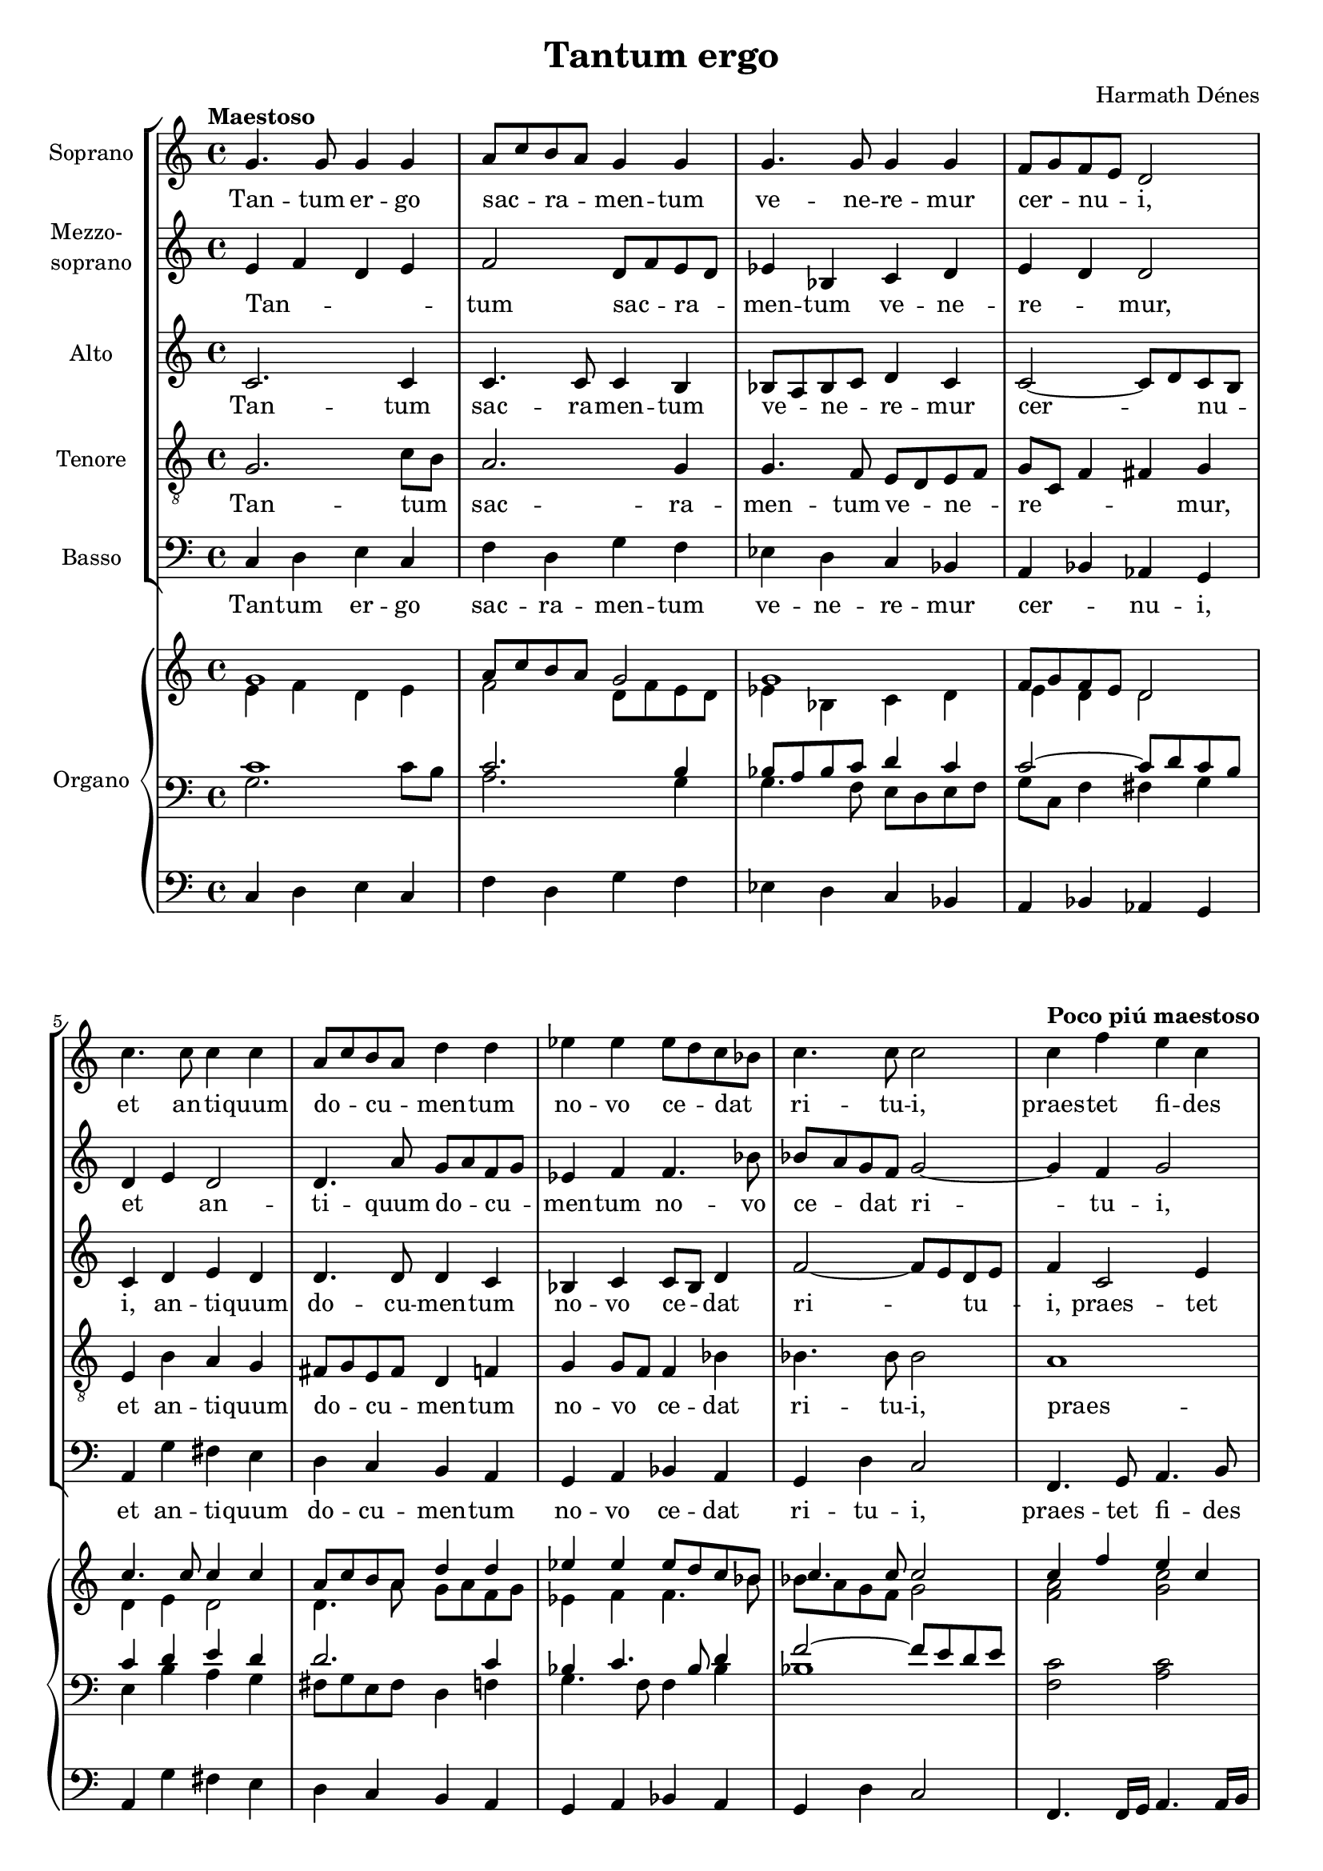 \version "2.16"
#(set-global-staff-size 18.25)
\header {
	title = "Tantum ergo"
	composer = "Harmath Dénes"
	tagline = ""
}
Soprano =  \relative g' {
    \clef "treble" \key c \major \time 4/4 |
    \tempo "Maestoso" g4. g8 g4 g4 |
    a8 [ c8 b8 a8 ] g4 g4 |
    g4. g8 g4 g4|
    f8 [ g8 f8 e8 ] d2 |
    c'4. c8 c4 c4 |
    a8 [ c8 b8 a8 ] d4 d4|
    es4 es4 es8 [ d8 c8 bes8 ] |
    c4. c8 c2 |
    \tempo "Poco piú maestoso" c4 f4 e4 c4| \barNumberCheck #10
    es4 es4 d4 bes4 |
    des4 des4 c4 bes4 |
    a4. g8 g2 |
    c4. ^"sost." c8 c4 c4|
    d8 [ f8 e8 d8 ] c2 ~ |
    c1 ~ |
    c1 |
    \tempo "Piú maestoso" R1|
    R1*3|
    \numericTimeSignature\time 4/2  |
    \tempo "Vivace" R1*4|
    R1*2 |
    r2 r4 r8 g4 g4 bes4 g8 r4|
    bes4 bes4 bes4 bes4 bes4 c8 bes4. r4 |
    R1*2|
    R1*2 |
    r2 r4 r8 a4 a4 gis4 a8 r4|
    r8 c4 c8 r4 c8 [ c8 ] c4 d8 c4. r4 | \barNumberCheck #30
    \time 7/8  R2..|
    R2..*3 |
    d4 d4 c4 a8 |
    c4 c4 b4 g8|
    bes4 bes4 a4 f8 |
    \time 6/8  g4 a8 fis4. |
    \time 7/8  R2..|
    R2..*2 |
    \time 6/8  R2.|
    \time 7/8  g4 b4 c4 as8 |
    a4 cis4 d4 bes8 |
    b4 dis4 e4 e8 |
    \time 6/8  e4 f8 d4.|
    \time 7/8  d4 es8 [ c8 g8 bes8 c8 ~ ] |
    c2.. ~ |
    c2.. ~ |
    c2.. ~| \barNumberCheck #50
    c8 r8 r4 r4. \bar "|."
}
SopranoLyricsOne =  \lyricmode {
	Tan -- tum er -- go sac -- _ ra -- _ men
    -- tum ve -- ne -- re -- mur cer -- _ nu -- _ "i,"
    et an -- ti -- quum do -- _ cu -- _  men -- tum
    no -- vo ce -- _ dat _ ri -- tu -- "i,"
    praes -- tet fi -- des
    sup -- ple -- men -- tum sen -- su -- um de -- fec -- tu -- "i,"
    sen -- su -- um de -- fec -- _ tu -- _ "i."
    ge -- ni -- to -- que
    laus et ju -- bi -- la -- ti -- "o,"
    vir -- tus quo -- que
    sit et be -- ne -- dic -- ti -- "o,"
    pro -- ce -- den -- ti ab u -- tro -- que
    com -- par sit lau -- da -- ti -- "o,"
    pro -- ce -- den -- ti ab u -- tro -- que
    com -- par sit lau -- da -- ti -- "o,"
    sit lau -- da -- _ ti -- o.
}
Mezzosoprano =  \relative e' {
    \clef "treble" \key c \major \time 4/4 e4 f4 d4 e4 |
    f2 d8 [ f8 e8 d8 ] |
    es4 bes4 c4 d4|
    e4 d4 d2 |
    d4 e4 d2 |
    d4. a'8 g8 [ a8 f8 g8 ]|
    es4 f4 f4. bes8 |
    bes8 [ a8 g8 f8 ] g2 ~ |
    g4 f4 g2| \barNumberCheck #10
    g4 c4 bes4 ges4 |
    es1 |
    f4 f4 e4 d4 |
    e4 g4. f4 g8|
    f2 fis2 |
    g4. g8 g4 g4 |
    g4. f8 f2 |
    R1|
    R1*3|
    \numericTimeSignature\time 4/2  R1*4|
    R1*2 |
    r2 r4 r8 g4 g4 bes4 g8 r4|
    r4 g4 g4 g4 g4 g8 g4. r4 |
    R1*2|
    R1*2 |
    r2 r4 r8 a4 a4 gis4 a8 r4|
    r8 c4 e,8 r4 e8 [ e8 ] e4 e8 e4. r4 | \barNumberCheck #30
    \time 7/8  R2..|
    R2..*3 |
    as4 g4 g4 f8 |
    g4 g4 g4 g8|
    f4 f4 f4 f8 |
    \time 6/8  e4 e8 fis4. |
    \time 7/8  R2..|
    R2..*2 |
    \time 6/8  R2.|
    \time 7/8  d4 g4 as4 es8 |
    e4 a4 bes4 f8 |
    fis4 b4 c4 c8 |
    \time 6/8  c4 c8 c4.|
    \time 7/8  R2.. |
    r2 as4. |
    g4 r4 bes4. |
    g4 r4 ges4.| \barNumberCheck #50
    g8 r8 r4 r4.
}
MezzosopranoLyricsOne =  \lyricmode {
	Tan -- _ _ _ tum sac -- _ ra -- _ men -- tum
	ve -- ne -- re -- _ "mur,"
	et _ an -- ti -- quum do -- _ cu -- _ men -- tum
	no -- vo ce -- _ dat _ ri -- tu -- "i,"
	praes -- tet fi -- des sup -- _ ple -- men -- "tum,"
	a _ _ _ _ _
	sen -- su -- um de -- fec -- tu -- "i."
	ge -- ni -- to -- que
	et ju -- bi -- la -- ti -- "o,"
	vir -- tus -- quo -- que
	sit et be -- ne -- dic -- ti -- "o,"
	pro -- ce -- den -- ti ab u -- tro -- que
	com -- par sit lau -- da -- ti -- "o,"
	pro -- ce -- den -- ti ab u -- tro -- que
	com -- par sit lau -- da -- ti -- "o."
	A -- "men," a -- "men," a -- "men."
}
Alto =  \relative c' {
    \clef "treble" \key c \major \time 4/4 c2. c4 |
    c4. c8 c4 b4 |
    bes8 [ a8 bes8 c8 ] d4 c4|
    c2 ~ c8 [ d8 c8 b8 ] |
    c4 d4 e4 d4 |
    d4. d8 d4 c4|
    bes4 c4 c8 [ bes8 ] d4 |
    f2 ~ f8 [ e8 d8 e8 ] |
    f4 c2 e4| \barNumberCheck #10
    es4 c4 c2 |
    ces2 des2 |
    cis4 d4 f2 |
    e4. d8 e8 d4 e8|
    c2 d2 |
    e2 d2 |
    c2 d2 |
    R1|
    R1*3|
    \numericTimeSignature\time 4/2  R1*4|
    R1*2 |
    r2 r4 r8 g4 g4 bes4 g8 r4|
    r2 es4 es4 es4 es8 es4. r4 |
    R1*2|
    R1*2 |
    r2 r4 r8 a4 a4 gis4 a8 r4|
    r2 r4 bes,8 [ bes8 ] bes4 bes8 bes4. r4 | \barNumberCheck #30
    \time 7/8  R2..|
    R2..*3 |
    f'4 f4 c4 c8 |
    e4 e4 d4 e8|
    d4 d4 c4 d8 |
    \time 6/8  d4 cis8 cis4. |
    \time 7/8  R2..|
    R2..*2 |
    \time 6/8  R2.|
    \time 7/8  b4 d4 es4 c8 |
    cis4 e4 f4 d8 |
    dis4 fis4 g4 g8 |
    \time 6/8  bes4 bes8 bes4.|
    \time 7/8  R2.. |
    r2 d,4. |
    e4 r4 ges4. |
    e4 r4 e4.| \barNumberCheck #50
    e8 r8 r4 r4.
}
AltoLyricsOne =  \lyricmode {
	Tan -- tum sac -- ra -- men -- tum
	ve -- _ ne -- _ re -- mur cer -- _ nu -- _ "i,"
	an -- ti -- quum do -- cu -- men -- tum
	no -- vo ce -- _ dat ri -- _ tu -- _ "i,"
	praes -- tet fi -- _ des
    sup -- ple -- men -- _ "tum,"
    a _ _ _ _ _ _ _ _ _ _
    ge -- ni -- to -- que
    ju -- bi -- la -- ti -- "o,"
    vir -- tus -- quo -- que
    be -- ne -- dic -- ti -- "o,"
    pro -- ce -- den -- ti ab u -- tro -- que
    com -- par sit lau -- da -- ti -- "o,"
    pro -- ce -- den -- ti ab u -- tro -- que
    com -- par sit lau -- da -- ti -- "o."
    A -- "men," a -- "men," a -- "men."
}
Tenore =  \relative g {
    \clef "treble_8" \key c \major \time 4/4 g2. c8 [ b8 ] |
    a2. g4 |
    g4. f8 e8 [ d8 e8 f8 ]|
    g8 [ c,8 ] f4 fis4 g4 |
    e4 b'4 a4 g4 |
    fis8 [ g8 e8 fis8 ] d4 f4|
    g4 g8 [ f8 ] f4 bes4 |
    bes4. bes8 bes2 |
    a1| \barNumberCheck #10
    g2 as2 |
    beses2 g2 |
    b1 |
    c1|
    f,4. g8 gis4 a4 |
    g4 c4 f,4. g8 |
    a4. a8 as2 |
    R1|
    R1*3|
    \numericTimeSignature\time 4/2  R1*4|
    R1*2 |
    g4 g8 bes4 g8 r4 r1|
    r2 r8 es'4 es8 des4 des8 des4. r4 |
    R1*2|
    R1*2 |
    a4 a8 gis4 a8 r4 r1|
    r2 r4 bes8 [ g8 ] g4 g8 g4. r4 | \barNumberCheck #30
    \time 7/8  R2..|
    R2..*3 |
    bes4 bes4 a4 a8 |
    c4 a4 b4 b8|
    bes4 g4 a4 c8 |
    \time 6/8  b4 b8 b8 [ gis8 ais8 ] |
    \time 7/8  R2..|
    R2..*2 |
    \time 6/8  R2.|
    \time 7/8  fis4 fis4 fis4 fis8 |
    fis4 fis4 fis4 fis8 |
    fis4 fis4 fis4 fis8 |
    \time 6/8  f4 f8 f4.|
    \time 7/8  R2.. |
    r2 bes4. |
    c4 r4 as4. |
    c4 r4 bes4.| \barNumberCheck #50
    c8 r8 r4 r4.
}
TenoreLyricsOne =  \lyricmode {
	Tan -- tum _ sac -- ra -- men -- tum
	ve -- _ ne -- _ re -- _ _ _ "mur,"
	et an -- ti -- quum do -- _ cu -- _  men -- tum
	no -- vo _ ce -- dat ri -- tu -- "i,"
	praes -- _ tet fi -- _ "des,"
	a _ _ fi -- des
	sen -- su -- um de -- fec -- tu -- "i."
	Ge -- ni -- to -- ri
	ju -- bi -- la -- ti -- "o,"
    sa -- "lus," ho -- "nor,"
    be -- ne -- dic -- ti -- "o,"
    pro -- ce -- den -- ti ab u -- tro -- que
    com -- par sit lau -- da -- ti -- "o," _ _
    pro -- ce -- den -- ti ab u -- tro -- que
    com -- par sit lau -- da -- ti -- "o."
    A -- "men," a -- "men," a -- "men."
}
Basso =  \relative c {
    \clef "bass" \key c \major \time 4/4 c4 d4 e4 c4 |
    f4 d4 g4 f4 |
    es4 d4 c4 bes4|
    a4 bes4 as4 g4 |
    a4 g'4 fis4 e4 |
    d4 c4 b4 a4|
    g4 a4 bes4 a4 |
    g4 d'4 c2 |
    f,4. g8 a4. b8| \barNumberCheck #10
    c4. d8 es4. f8 |
    ges4 ges,8 [ as8 ] bes4. a8 |
    g1 |
    g4 a4 bes2|
    a2 d2 |
    g,4. a8 bes4 bes4 |
    f8 [ g8 f8 e8 ] d2 |
    R1|
    R1*3|
    \numericTimeSignature\time 4/2  R1*4|
    R1*2 |
    g'4 g8 bes4 g8 r4 r1|
    r2 r4 des'8 [ des8 ] bes4 a8 bes4. r4 |
    R1*2|
    R1*2 |
    a4 a8 gis4 a8 r4 r1|
    r2 r4 bes8 [ g8 ] c,4 c8 c4. r4 | \barNumberCheck #30
    \time 7/8  R2..|
    R2..*3 |
    bes4 d4 f4 f8 |
    a,4 c4 e4 e8|
    g,4 bes4 d4 d8 |
    \time 6/8  e4 cis8 fis4. |
    \time 7/8  R2..|
    R2..*2 |
    \time 6/8  R2.|
    \time 7/8  fis,4 fis4 fis4 fis8 |
    fis4 fis4 fis4 fis8 |
    fis4 fis4 fis'4 e8 |
    \time 6/8  d4 d8 d4.|
    \time 7/8  R2.. |
    c4 c4 f4 bes8 |
    c,4 c4 es4 as8 |
    c,4 c4 des4 ges,8| \barNumberCheck #50
    c8 r8 r4 r4.
}
BassoLyricsOne =  \lyricmode {
	Tan -- tum er -- go sac -- ra -- men -- tum
	ve -- ne -- re -- mur cer -- _ nu -- "i,"
	et an -- ti -- quum do -- cu -- men -- tum
	no -- vo ce -- dat ri -- tu -- "i,"
	praes -- tet fi -- des sup -- ple -- men -- tum
	de -- _ _ fec -- tu -- "i,"
	a _ _ _ _
	sen -- su -- um de -- fec -- _ tu -- _ "i."
	Ge -- ni -- to -- ri
	ju -- bi -- la -- ti -- "o,"
	sa -- "lus," ho -- nor
	be -- ne -- dic -- ti -- "o,"
	pro -- ce -- den -- ti ab u -- tro -- que
	com -- par sit lau -- da -- ti -- "o,"
	pro -- ce -- den -- ti ab u -- tro -- que
	com -- par sit lau -- da -- ti -- "o."
    A -- "men," a -- "men," a -- "men," a -- "men," a -- "men," a -- _ "men."
}
OrganoMDI =  \relative g' {
    \clef "treble" \key c \major \time 4/4 g1 |
    a8 [ c8 b8 a8 ] g2 |
    g1|
    f8 [ g8 f8 e8 ] d2 |
    c'4. c8 c4 c4 |
    a8 [ c8 b8 a8 ] d4 d4|
    es4 es4 es8 [ d8 c8 bes8 ] |
    c4. c8 c2 |
    c4 f4 e4 c4| \barNumberCheck #10
    es4 es4 d4 bes4 |
    des4 des4 c4 bes4 |
    a4. g8 g2 |
    \oneVoice r8 ^"Solo" a4 a8 a4 g4|
    c8 [ c8 d8 e8 ] e2 |
    e8. [ f16 ] g8 [ f8 ] f4 e4 |
    d8 ^"rit." [ f8 e8 d8 ] c2 |
    \voiceOne r8 bes'4 g8 a4 bes4|
    c4 bes4 c2 |
    c4. ^"molto rit." des8 \times 2/3 {
        bes4 c4 bes4 }
    | \barNumberCheck #20
    g4 f4 g2|
    \numericTimeSignature\time 4/2  |
    \oneVoice <c, d e g>8 ^"Tutti" [ g8 <c d e g>8 ] <g c d e g>4. ^"sempre" :8 <g
        c d e g>4 :8 <bes c d f g>4. :8 <bes c d f g>4. :8 <bes c d f g>4
    :8 |
    <d, e fis g c>4. :8 <d e fis g c>4. :8 <d e fis g c>4 :8 <d e fis g
        c>4. :8 <d e fis g c>4. :8 <d e fis g c>4 :8|
    <d f g as c>4. :8 <d f g as c>4. :8 <d f g as c>4. :8 <d f g as c>4.
    :8 <d f g as c>4 :8 <d f g as c>4 :8 |
    <d e fis g c>4. :8 <d e fis g c>4. :8 <d e fis g c>4 :8 <d e fis g
        c>4. :8 <d e fis g c>4. :8 <d e fis g c>4 :8|
    <es f g bes des>4. :8 <es f g bes des>4. :8 <es f g bes des>4. :8
    <es f g bes des>4. :8 <es f g bes des>4 :8 <es f g bes des>4 :8 |
    <f g a b c>4. :8 <f g a b c>4. :8 <f g a b c>4 :8 <f g a b c>4. :8
    <f g a b c>4. :8 <f g a b c>4 :8|
    <ges ces es f>4. :8 <ges ces es f>4. :8 <ges ces es f>4. :8 <ges ces
        es f>4. <ges ces es f>4 :8 <ges ces es f>4 :8 |
    <e fis a d>4. :8 <e fis a d>4. :8 <e fis a d>4 :8 <e fis a d>4. :8
    <e fis a d>4. :8 <e fis a d>4 :8|
    <e fis g bes d>4. :8 <e fis g bes d>4. :8 <e fis g bes d>4. :8 <e
        fis g bes d>4. :8 <e fis g bes d>4 :8 <e fis g bes d>4 :8 |
    \barNumberCheck #30
    \time 7/8  <fis a>4 -. <a d>4 -. <a c>4 <c, a'>8|
    <e c'>4 -. <g c>4 -. <d b'>4 <b g'>8 |
    <d bes'>4 -. <f bes>4 -. <c a'>4 <c f>8 |
    <b d g>4 -. <b d g a>4 -. \voiceOne a'4. |
    \oneVoice <f bes d>4 -. <f bes d>4 -. <f a c>4 <f a>8 |
    <e a c>4 -. <e a c>4 -. <e g b>4 <e g>8|
    <d g bes>4 -. <d g bes>4 -. <d f a>4 <d f>8 |
    \time 6/8  g4 <e a>8 <cis fis>4. |
    \time 7/8  <as c es>4 -. <c es as>4 -. <cis e g a>4 <g a cis e>8
   |
    <a d fis>4 -. <d fis a>4 -. <dis fis a b>4 <a b dis fis>8 |
    \barNumberCheck #40
    <b e fis gis>4 -. <e fis gis b>4 -. <e g bes c>4 <e g bes c>8 |
    \time 6/8  <a c d>4 <d, a' c>8 <c d a'>4.|
    \time 7/8  <b d g>4 <d g b>4 <es as c>4 <c es as>8 |
    <cis e a>4 <e a cis>4 <f bes d>4 <d f bes>8 |
    <dis fis b>4 <fis b dis>4 <g c e>4 <g c e>8 |
    \time 6/8 \voiceOne <bes c e>4 <bes c f>8 <bes c d>4.|
    \time 7/8  d4 es8 [ c8 g8 bes8 c8 ~ ] |
    c2.. ~ |
    c2.. ~ |
    c2.. ~| \barNumberCheck #50
    \oneVoice <c, e g c>8 r8 r8 <c'>16 [ c,16 c'8 ] r4
}
OrganoPed =  \relative c {
    \clef "bass" \key c \major \time 4/4 c4 d4 e4 c4 |
    f4 d4 g4 f4 |
    es4 d4 c4 bes4|
    a4 bes4 as4 g4 |
    a4 g'4 fis4 e4 |
    d4 c4 b4 a4|
    g4 a4 bes4 a4 |
    g4 d'4 c2 |
    f,4. f16 [ g16 ] a4. a16 [ b16 ]| \barNumberCheck #10
    c4. c16 [ d16 ] es4. es16 [ f16 ] |
    ges4. ges,16 [ as16 ] bes4. a8 g1 ~ |
    g4 a4 bes2|
    a2 d2 |
    g,4. a8 bes2 |
    f8 [ g8 f8 e8 ] d2 |
    g1 ~|
    g1 ~ |
    g2.. a8 bes2 es,2|
    \numericTimeSignature\time 4/2  R1*2 |
    c'4 -. e4 -. fis4 g8 r8 r8 c,4 -. e8 fis4 g8 r8|
    bes8 [ as8 g8 ] as8 [ g8 f8 ] g8 [ f8 e8 ] f8 [ e8 d8 ] e8 [ d8 c8
    bes8 ] |
    c4 -. e4 -. fis4 g8 r8 r8 c4 -. e,8 fis4 g8 r8bes,8 [
    des8 es8 ] des8 [ es8 f8 ] es8 [ f8 g8 ] f8 [ g8 bes8 ] g8 [ bes8
    des8 es8 ] |
    f,,4 -. a4 -. b4 c8 r8 r8 f,4 -. a8 b4 c8 r8|
    es8 [ des8 ces8 ] des8 [ ces8 bes8 ] ces8 [ bes8 as8 ] bes8 [ as8
    ges8 ] as8 [ ges8 f8 es8 ] |
    d4 -. a'4 -. c4 d8 r8 r8 d4 -. a8 c4 d8 r8c,8 [ d8 e8 ]
    d8 [ e8 fis8 ] e8 [ fis8 g8 ] fis8 [ g8 a8 ] g8 [ a8 bes8 c8 ] |
    \barNumberCheck #30
    \time 7/8  R2..|
    R2..*3 |
    bes4 -. d4 -. f4 r8 |
    a,4 -. c4 -. e4 r8|
    g,4 -. bes4 -. d4 d8 |
    \time 6/8  e4 cis8 fis4. |
    \time 7/8  R2..|
    R2..*2 |
    \time 6/8  R2.|
    \time 7/8  fis,8 [ fis'8 ] fis,8 [ fis'8 ] fis,8 [ fis'8 fis,8 ] |
    fis8 [ fis'8 ] fis,8 [ fis'8 ] fis,8 [ fis'8 fis,8 ] |
    fis8 [ fis'8 ] fis,8 [ fis'8 ] fis,8 [ fis'8 e8 ] |
    \time 6/8  d4. d8 [ c8 d8 ]|
    \time 7/8  es4 r8 g,4. r8 |
    c4 -. c4 -. f4 bes8 |
    c,4 -. c4 -. es4 as8 |
    c,4 -. c4 -. des4 ges,8| \barNumberCheck #50
    c8 [ c,8 ] r8 c16 [ c'16 c,8 ] r4
}
OrganoMDII =  \relative e' {
    \clef "treble" \key c \major \time 4/4 e4 f4 d4 e4 |
    f2 d8 [ f8 e8 d8 ] |
    es4 bes4 c4 d4|
    e4 d4 d2 |
    d4 e4 d2 |
    d4. a'8 g8 [ a8 f8 g8 ]|
    es4 f4 f4. bes8 |
    bes8 [ a8 g8 f8 ] g2 |
    <f a>2 <g c>2| \barNumberCheck #10
    <g bes>2 <ges bes>2 |
    beses2 <des, f>2 |
    <b b'>1 |
    s1*4 |
    R1 |
    r8 f''4 d8 es4 f4 |
    g4 f4 g2 | \barNumberCheck #20
    g,4. a8 \times 2/3 {
        f4 g4 f4 }
   |
    \numericTimeSignature\time 4/2  |
    s4. s8*29 s1*4s1*4
   s1*4s1*2 | \barNumberCheck #30
    \time 7/8  s8*7s4*9 d8 [ b8 cis8 ] s4*7s8*7
    |
    \time 6/8  s2. |
    \time 7/8  s8*7s4*7 |
    \time 6/8  s2.|
    \time 7/8  s8*21 |
    \time 6/8  f2.|
    \time 7/8  <f g>4 e8 \rest <f g>4. e8 \rest |
    <e g>4 g4 \rest <d f as>4. |
    <e g>4 g4 \rest <es ges bes>4. |
    <e g>4 g4 \rest <des fes as>4.
}
OrganoMSI =  \relative c' {
    \clef "bass" \key c \major \time 4/4 c1 |
    c2. b4 |
    bes8 [ a8 bes8 c8 ] d4 c4|
    c2 ~ c8 [ d8 c8 b8 ] |
    c4 d4 e4 d4 |
    d2. c4|
    bes4 c4. bes8 d4 |
    f2 ~ f8 [ e8 d8 e8 ] |
    \oneVoice <f, c'>2 <a c>2| \barNumberCheck #10
    c2 <as c>2 |
    <ces es>2 <es, g>2 |
    <f g>1 \clef "treble" |
    \voiceOne c''1 ~|
    c1 ~ |
    <g c>1 ~ |
    c1 |
    \oneVoice <bes es f>1 ~|
    <a c f>1 ~ |
    <bes des es f>1 ~ | \barNumberCheck #20
    <g bes des f>1 \clef "bass"|
    \clef "bass" \numericTimeSignature\time 4/2 r1 r8 c,8 [ g8 bes8 f8 g8
    d8 f8 ] |
    R1*2|
    R1*4|
    R1*2 \clef "treble" |
    r8 ^\markup \column { \line { Solo } \line { ad lib. } } c'''8 [ f,8 a8 c,8 f8 a,8 c8 ] r8 f'8 [ a,8 c8 f,8
    a8 c,8 f8 ]|
    r4 r8 ges,8 [ es'8 ces8 ges'8 es8 ces'8 ] r8 r8 b,8 [ ges'8 es8 ces'8
    ges8 ] |
    <fis d'>1 <d a'>1|
    <a g'>1 <g d'>1 \clef "bass" | \barNumberCheck #30
    \time 7/8  | \barNumberCheck #30
    d,4 ^"Tutti" -. fis,4 -. f4 f'8|
    c4 -. e4 -. g,4 d'8 |
    bes4 -. d4 -. f,4 a8 |
    e2 <a e' g>4. |
    bes8 [ bes'8 d,8 d,8 f'8 f,8 f'8 ] |
    a,8 [ a'8 c,8 c,8 e'8 e,8 e'8 ]|
    g,8 [ g'8 bes,8 bes'8 d,8 d'8 d,8 ] |
    \time 6/8  b'4. ~ b8 [ gis8 ais8 ] |
    \time 7/8  fis,8 [ eis8 fis8 fis8 ] fis'8 [ eis8 fis8 ]|
    fis,8 [ eis8 fis8 fis8 ] fis'8 [ eis8 fis8 ] | \barNumberCheck #40
    fis,8 [ eis8 fis8 fis8 ] fis'8 [ eis8 fis8 ] |
    \time 6/8  fis,8 [ eis8 fis8 ] fis'8 [ eis8 fis8 ]|
    \time 7/8  R2..*3 |
    \time 6/8  R2.|
    \time 7/8  <es bes'>4 r8 <g bes>4. r8 |
    c,4 r4 bes'4. |
    c,4 r4 as'4. |
    c,4 r4 <ges' bes>4.| \barNumberCheck #50
    c,8 r8 r8 c8 [ c8 ] r4
}
OrganoMSII =  \relative g {
    \clef "bass" \key c \major \time 4/4 g2. c8 [ b8 ] |
    a2. g4 |
    g4. f8 e8 [ d8 e8 f8 ]|
    g8 [ c,8 ] f4 fis4 g4 |
    e4 b'4 a4 g4 |
    fis8 [ g8 e8 fis8 ] d4 f4|
    g4. f8 f4 bes4 |
    bes1 s1*4 \clef "treble"
    <e g>2 ~ ~ <e g>8 <d f>4 <e g>8|
    <c f>2 <d fis>2 |
    e2 d2 |
    <g a>2 <f as>2|
}
\score {
    <<
        \new StaffGroup <<
            \new Staff <<
                \set Staff.instrumentName = "Soprano"
                \context Staff <<
                    \context Voice = "Soprano" { \Soprano }
                    \new Lyrics \lyricsto "Soprano" \SopranoLyricsOne
                >>
            >>
            \new Staff <<
                \set Staff.instrumentName = \markup \column { \line { Mezzo- } \line { soprano } }
                \context Staff <<
                    \context Voice = "Mezzosoprano" { \Mezzosoprano }
                    \new Lyrics \lyricsto "Mezzosoprano" \MezzosopranoLyricsOne
                >>
            >>
            \new Staff <<
                \set Staff.instrumentName = "Alto"
                \context Staff <<
                    \context Voice = "Alto" { \Alto }
                    \new Lyrics \lyricsto "Alto" \AltoLyricsOne
                >>
            >>
            \new Staff <<
                \set Staff.instrumentName = "Tenore"
                \context Staff <<
                    \context Voice = "Tenore" { \Tenore }
                    \new Lyrics \lyricsto "Tenore" \TenoreLyricsOne
                >>
            >>
            \new Staff <<
                \set Staff.instrumentName = "Basso"
                \context Staff <<
                    \context Voice = "Basso" { \Basso }
                    \new Lyrics \lyricsto "Basso" \BassoLyricsOne
                >>
            >>
        >>
        \new PianoStaff <<
        	\set PianoStaff.instrumentName = "Organo"
            \context Staff = "1" <<
                \context Voice = "OrganoMDI" { \voiceOne \OrganoMDI }
                \context Voice = "OrganoMDII" { \voiceTwo \OrganoMDII }
            >>
            \context Staff = "2" <<
                \context Voice = "OrganoMSI" { \voiceOne \OrganoMSI }
                \context Voice = "OrganoMSII" { \voiceTwo \OrganoMSII }
            >>
            \context Staff = "3" <<
                \context Voice = "OrganoPed" { \OrganoPed }
            >>
        >>
    >>
    \layout {}
}